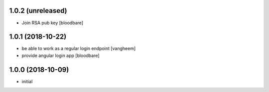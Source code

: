 1.0.2 (unreleased)
------------------

- Join RSA pub key
  [bloodbare]


1.0.1 (2018-10-22)
------------------

- be able to work as a regular login endpoint
  [vangheem]

- provide angular login app
  [bloodbare]


1.0.0 (2018-10-09)
------------------

- initial

